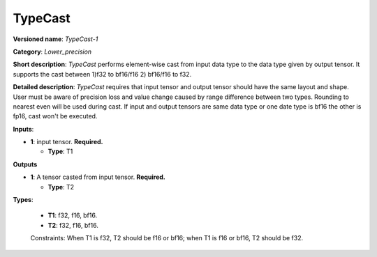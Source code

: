 .. SPDX-FileCopyrightText: 2020-2021 Intel Corporation
..
.. SPDX-License-Identifier: CC-BY-4.0

--------
TypeCast
--------

**Versioned name**: *TypeCast-1*

**Category**: *Lower_precision*

**Short description**: *TypeCast* performs element-wise cast from input data
type to the data type given by output tensor. It supports the cast between 1)f32
to bf16/f16 2) bf16/f16 to f32.

**Detailed description**: *TypeCast* requires that input tensor and output
tensor should have the same layout and shape. User must be aware of precision
loss and value change caused by range difference between two types. Rounding to 
nearest even will be used during cast. If input and output tensors are same data
type or one date type is bf16 the other is fp16, cast won't be executed.

**Inputs**:

* **1**:  input tensor. **Required.**

  * **Type**: T1
  
**Outputs**

* **1**:  A tensor casted from input tensor. **Required.**

  * **Type**: T2

**Types**:

  * **T1**: f32, f16, bf16.
  * **T2**: f32, f16, bf16.

  Constraints: When T1 is f32, T2 should be f16 or bf16; when T1 is f16 or bf16,
  T2 should be f32.